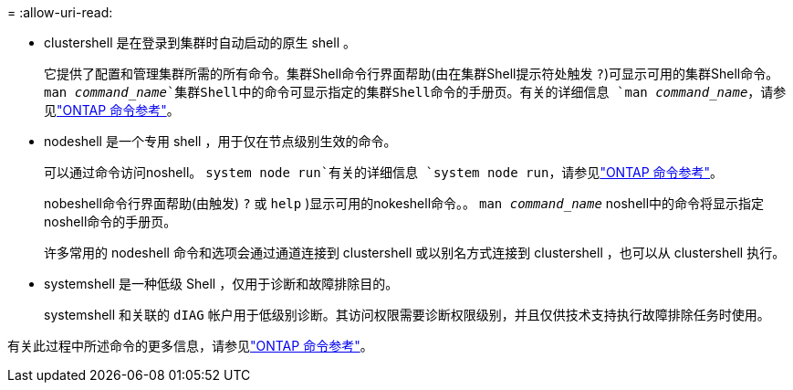 = 
:allow-uri-read: 


* clustershell 是在登录到集群时自动启动的原生 shell 。
+
它提供了配置和管理集群所需的所有命令。集群Shell命令行界面帮助(由在集群Shell提示符处触发 `?`)可显示可用的集群Shell命令。 `man _command_name_`集群Shell中的命令可显示指定的集群Shell命令的手册页。有关的详细信息 `man _command_name_`，请参见link:https://docs.netapp.com/us-en/ontap-cli/man.html["ONTAP 命令参考"^]。

* nodeshell 是一个专用 shell ，用于仅在节点级别生效的命令。
+
可以通过命令访问noshell。 `system node run`有关的详细信息 `system node run`，请参见link:https://docs.netapp.com/us-en/ontap-cli/system-node-run.html["ONTAP 命令参考"^]。

+
nobeshell命令行界面帮助(由触发) `?` 或 `help` )显示可用的nokeshell命令。。 `man _command_name_` noshell中的命令将显示指定noshell命令的手册页。

+
许多常用的 nodeshell 命令和选项会通过通道连接到 clustershell 或以别名方式连接到 clustershell ，也可以从 clustershell 执行。

* systemshell 是一种低级 Shell ，仅用于诊断和故障排除目的。
+
systemshell 和关联的 `dIAG` 帐户用于低级别诊断。其访问权限需要诊断权限级别，并且仅供技术支持执行故障排除任务时使用。



有关此过程中所述命令的更多信息，请参见link:https://docs.netapp.com/us-en/ontap-cli/["ONTAP 命令参考"^]。
